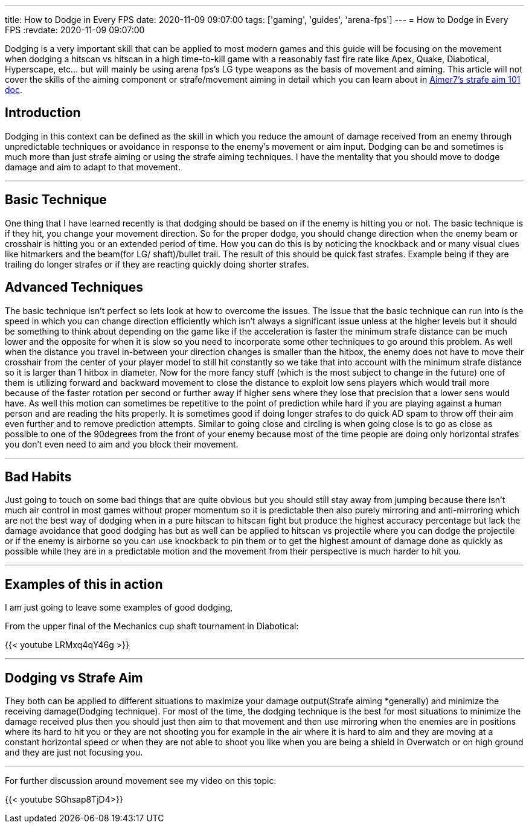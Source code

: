 ---
title: How to Dodge in Every FPS
date: 2020-11-09 09:07:00
tags: ['gaming', 'guides', 'arena-fps']
---
= How to Dodge in Every FPS
:revdate: 2020-11-09 09:07:00

Dodging is a very important skill that can be applied to most modern games and
this guide will be focusing on the movement when dodging a hitscan vs hitscan in
a high time-to-kill game with a reasonably fast fire rate like
Apex, Quake, Diabotical, Hyperscape, etc…
but will mainly be using arena fps’s LG type weapons as the basis of movement and
aiming. This article will not cover the skills of the aiming component or
strafe/movement aiming in detail which you can learn about in
https://www.dropbox.com/s/sggvgbwpz9e5bih/Strafe%20Aiming%20101.pdf?dl=0[Aimer7’s strafe aim 101 doc].

== Introduction

Dodging in this context can be defined as the skill in which you reduce the
amount of damage received from an enemy through unpredictable techniques or
avoidance in response to the enemy’s movement or aim input. Dodging can be and
sometimes is much more than just strafe aiming or using the strafe aiming techniques.
I have the mentality that you should move to dodge damage and
aim to adapt to that movement.

'''''

== Basic Technique

One thing that I have learned recently is that dodging should be based on if
the enemy is hitting you or not. The basic technique is if they hit,
you change your movement direction. So for the proper dodge,
you should change direction when the enemy beam or crosshair is hitting you
or an extended period of time. How you can do this is by noticing the knockback and
or many visual clues like hitmarkers and the beam(for LG/ shaft)/bullet trail.
The result of this should be quick fast strafes.
Example being if they are trailing do longer strafes or
if they are reacting quickly doing shorter strafes.

== Advanced Techniques

The basic technique isn’t perfect so lets look at how to overcome the issues.
The issue that the basic technique can run into is the speed in which you can change direction efficiently which isn’t always a significant issue unless at the higher levels but it should be something to think about depending on the game like if the acceleration is faster the minimum strafe distance can be much lower and the opposite for when it is slow so you need to incorporate some other techniques to go around this problem. As well when the distance you travel in-between your direction changes is smaller than the hitbox, the enemy does not have to move their crosshair from the center of your player model to still hit constantly so we take that into account with the minimum strafe distance so it is larger than 1 hitbox in diameter.
Now for the more fancy stuff (which is the most subject to change in the future) one of them is utilizing forward and backward movement to close the distance to exploit low sens players which would trail more because of the faster rotation per second or further away if higher sens where they lose that precision that a lower sens would have. As well this motion can sometimes be repetitive to the point of prediction while hard if you are playing against a human person and are reading the hits properly. It is sometimes good if doing longer strafes to do quick AD spam to throw off their aim even further and to remove prediction attempts. Similar to going close and circling is when going close is to go as close as possible to one of the 90degrees from the front of your enemy because most of the time people are doing only horizontal strafes you don’t even need to aim and you block their movement.

'''''

== Bad Habits

Just going to touch on some bad things that are quite obvious but you should still stay away from jumping because there isn’t much air control in most games without proper momentum so it is predictable then also purely mirroring and anti-mirroring which are not the best way of dodging when in a pure hitscan to hitscan fight but produce the highest accuracy percentage but lack the damage avoidance that good dodging has but as well can be applied to hitscan vs projectile where you can dodge the projectile or if the enemy is airborne so you can use knockback to pin them or to get the highest amount of damage done as quickly as possible while they are in a predictable motion and the movement from their perspective is much harder to hit you.

'''''

== Examples of this in action

I am just going to leave some examples of good dodging,

From the upper final of the Mechanics cup shaft tournament in Diabotical:

{{< youtube LRMxq4qY46g >}}

'''''

== Dodging vs Strafe Aim

They both can be applied to different situations to maximize your damage output(Strafe aiming *generally) and minimize the receiving damage(Dodging technique). For most of the time, the dodging technique is the best for most situations to minimize the damage received plus then you should just then aim to that movement and then use mirroring when the enemies are in positions where its hard to hit you or they are not shooting you for example in the air where it is hard to aim and they are moving at a constant horizontal speed or when they are not able to shoot you like when you are being a shield in Overwatch or on high ground and they are just not focusing you.

'''''

For further discussion around movement see my video on this topic:

{{< youtube SGhsap8TjD4>}}